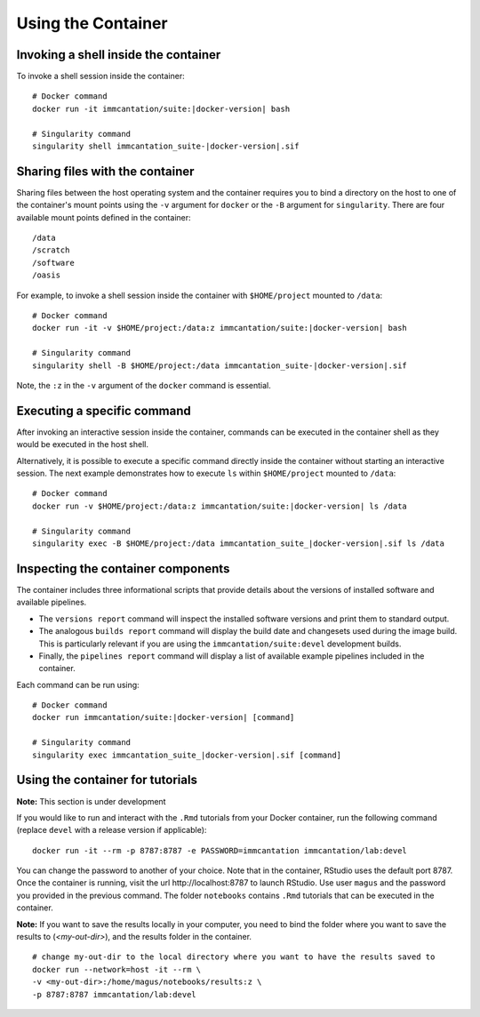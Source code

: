 .. _DockerGuide:

Using the Container
--------------------------------------------------------------------------------

Invoking a shell inside the container
^^^^^^^^^^^^^^^^^^^^^^^^^^^^^^^^^^^^^^^^^^^^^^^^^^^^^^^^^^^^^^^^^^^^^^^^^^^^^^^^

To invoke a shell session inside the container:

.. parsed-literal::

    # Docker command
    docker run -it immcantation/suite:|docker-version| bash

    # Singularity command
    singularity shell immcantation_suite-|docker-version|.sif

Sharing files with the container
^^^^^^^^^^^^^^^^^^^^^^^^^^^^^^^^^^^^^^^^^^^^^^^^^^^^^^^^^^^^^^^^^^^^^^^^^^^^^^^^

Sharing files between the host operating system and the container requires you
to bind a directory on the host to one of the container's mount points using the
``-v`` argument for ``docker`` or the ``-B`` argument for ``singularity``.
There are four available mount points defined in the container::

    /data
    /scratch
    /software
    /oasis

For example, to invoke a shell session inside the container with ``$HOME/project`` mounted to
``/data``:

.. parsed-literal::

    # Docker command
    docker run -it -v $HOME/project:/data:z immcantation/suite:|docker-version| bash

    # Singularity command
    singularity shell -B $HOME/project:/data immcantation_suite-|docker-version|.sif

Note, the ``:z`` in the ``-v`` argument of the ``docker`` command is essential.

Executing a specific command
^^^^^^^^^^^^^^^^^^^^^^^^^^^^^^^^^^^^^^^^^^^^^^^^^^^^^^^^^^^^^^^^^^^^^^^^^^^^^^^^

After invoking an interactive session inside the container, commands can be
executed in the container shell as they would be executed in the host shell.

Alternatively, it is possible to execute a specific command directly inside the
container without starting an interactive session. The next example demonstrates
how to execute ``ls`` within ``$HOME/project`` mounted to ``/data``:

.. parsed-literal::

    # Docker command
    docker run -v $HOME/project:/data:z immcantation/suite:|docker-version| ls /data

    # Singularity command
    singularity exec -B $HOME/project:/data immcantation_suite_|docker-version|.sif ls /data

Inspecting the container components
^^^^^^^^^^^^^^^^^^^^^^^^^^^^^^^^^^^^^^^^^^^^^^^^^^^^^^^^^^^^^^^^^^^^^^^^^^^^^^^^

The container includes three informational scripts that provide details about
the versions of installed software and available pipelines.

* The ``versions report`` command will inspect the installed software versions and print them to standard output.
* The analogous ``builds report`` command will display the build date and changesets used during the image build. This is particularly relevant if you are using the ``immcantation/suite:devel`` development builds.
* Finally, the ``pipelines report`` command will display a list of available example pipelines included in the container.

Each command can be run using:

.. parsed-literal::

    # Docker command
    docker run immcantation/suite:|docker-version| [command]

    # Singularity command
    singularity exec immcantation_suite_|docker-version|.sif [command]

.. _DockerGuideTutorials:

Using the container for tutorials
^^^^^^^^^^^^^^^^^^^^^^^^^^^^^^^^^^^^^^^^^^^^^^^^^^^^^^^^^^^^^^^^^^^^^^^^^^^^^^^^

**Note:**  This section is under development

If you would like to run and interact with the ``.Rmd`` tutorials from your 
Docker container, run the following command (replace ``devel`` with a 
release version if applicable):

.. parsed-literal::
    docker run -it --rm -p 8787:8787 -e PASSWORD=immcantation immcantation/lab:devel

You can change the password to another of your choice. Note that in the container, 
RStudio uses the default port 8787. Once the container is running, 
visit the url \http://localhost:8787 to launch RStudio. Use user ``magus`` and the 
password you provided in the previous command. The folder ``notebooks`` contains
``.Rmd`` tutorials that can be executed in the container.

**Note:** If you want to save the results locally in your computer, you need to 
bind the folder where you want to save the results to (`<my-out-dir>`), and 
the results folder in the container.

.. parsed-literal::
    # change my-out-dir to the local directory where you want to have the results saved to
    docker run --network=host -it --rm \\
    -v <my-out-dir>:/home/magus/notebooks/results:z \\
    -p 8787:8787 immcantation/lab:devel